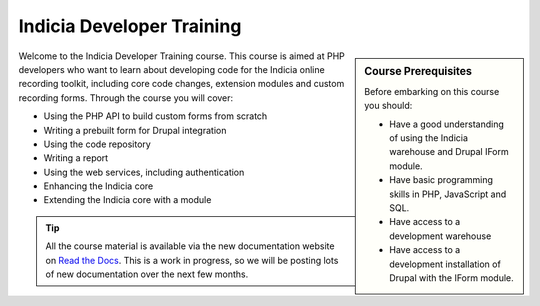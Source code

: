 **************************
Indicia Developer Training
**************************

.. sidebar:: Course Prerequisites

  Before embarking on this course you should:

  * Have a good understanding of using the Indicia warehouse and Drupal IForm module.
  * Have basic programming skills in PHP, JavaScript and SQL.
  * Have access to a development warehouse
  * Have access to a development installation of Drupal with the IForm module.

.. only:: html

  .. image:: ../../images/jigsaw.jpg
    :width: 400px
    :alt: Indicia solves your online recording puzzles

Welcome to the Indicia Developer Training course. This course is aimed at PHP
developers who want to learn about developing code for the Indicia online
recording toolkit, including core code changes, extension modules and custom
recording forms. Through the course you will cover:

* Using the PHP API to build custom forms from scratch
* Writing a prebuilt form for Drupal integration
* Using the code repository
* Writing a report
* Using the web services, including authentication
* Enhancing the Indicia core
* Extending the Indicia core with a module

.. tip::

  All the course material is available via the new documentation website on
  `Read the Docs <http://indicia-docs.readthedocs.org>`_. This is a work in
  progress, so we will be posting lots of new documentation over the next few
  months.

